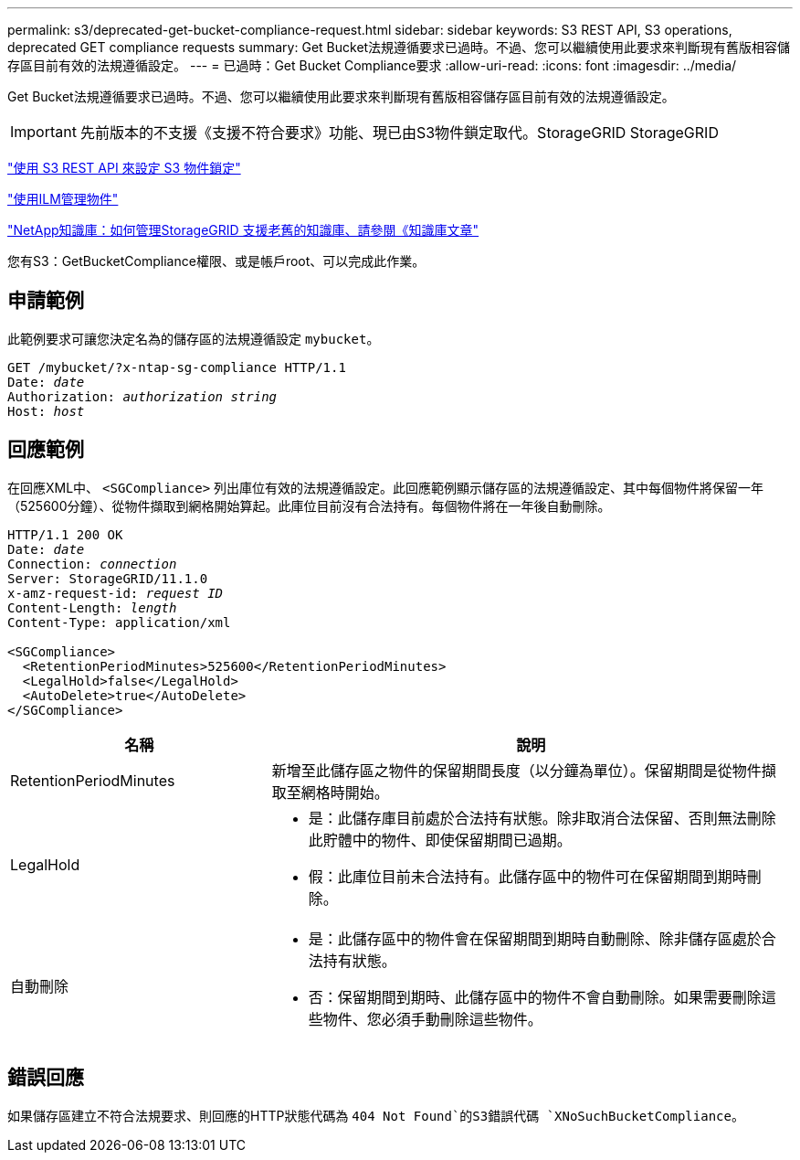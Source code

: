 ---
permalink: s3/deprecated-get-bucket-compliance-request.html 
sidebar: sidebar 
keywords: S3 REST API, S3 operations, deprecated GET compliance requests 
summary: Get Bucket法規遵循要求已過時。不過、您可以繼續使用此要求來判斷現有舊版相容儲存區目前有效的法規遵循設定。 
---
= 已過時：Get Bucket Compliance要求
:allow-uri-read: 
:icons: font
:imagesdir: ../media/


[role="lead"]
Get Bucket法規遵循要求已過時。不過、您可以繼續使用此要求來判斷現有舊版相容儲存區目前有效的法規遵循設定。


IMPORTANT: 先前版本的不支援《支援不符合要求》功能、現已由S3物件鎖定取代。StorageGRID StorageGRID

link:../s3/use-s3-api-for-s3-object-lock.html["使用 S3 REST API 來設定 S3 物件鎖定"]

link:../ilm/index.html["使用ILM管理物件"]

https://kb.netapp.com/Advice_and_Troubleshooting/Hybrid_Cloud_Infrastructure/StorageGRID/How_to_manage_legacy_Compliant_buckets_in_StorageGRID_11.5["NetApp知識庫：如何管理StorageGRID 支援老舊的知識庫、請參閱《知識庫文章"^]

您有S3：GetBucketCompliance權限、或是帳戶root、可以完成此作業。



== 申請範例

此範例要求可讓您決定名為的儲存區的法規遵循設定 `mybucket`。

[listing, subs="specialcharacters,quotes"]
----
GET /mybucket/?x-ntap-sg-compliance HTTP/1.1
Date: _date_
Authorization: _authorization string_
Host: _host_
----


== 回應範例

在回應XML中、 `<SGCompliance>` 列出庫位有效的法規遵循設定。此回應範例顯示儲存區的法規遵循設定、其中每個物件將保留一年（525600分鐘）、從物件擷取到網格開始算起。此庫位目前沒有合法持有。每個物件將在一年後自動刪除。

[listing, subs="specialcharacters,quotes"]
----
HTTP/1.1 200 OK
Date: _date_
Connection: _connection_
Server: StorageGRID/11.1.0
x-amz-request-id: _request ID_
Content-Length: _length_
Content-Type: application/xml

<SGCompliance>
  <RetentionPeriodMinutes>525600</RetentionPeriodMinutes>
  <LegalHold>false</LegalHold>
  <AutoDelete>true</AutoDelete>
</SGCompliance>
----
[cols="1a,2a"]
|===
| 名稱 | 說明 


 a| 
RetentionPeriodMinutes
 a| 
新增至此儲存區之物件的保留期間長度（以分鐘為單位）。保留期間是從物件擷取至網格時開始。



 a| 
LegalHold
 a| 
* 是：此儲存庫目前處於合法持有狀態。除非取消合法保留、否則無法刪除此貯體中的物件、即使保留期間已過期。
* 假：此庫位目前未合法持有。此儲存區中的物件可在保留期間到期時刪除。




 a| 
自動刪除
 a| 
* 是：此儲存區中的物件會在保留期間到期時自動刪除、除非儲存區處於合法持有狀態。
* 否：保留期間到期時、此儲存區中的物件不會自動刪除。如果需要刪除這些物件、您必須手動刪除這些物件。


|===


== 錯誤回應

如果儲存區建立不符合法規要求、則回應的HTTP狀態代碼為 `404 Not Found`的S3錯誤代碼 `XNoSuchBucketCompliance`。
